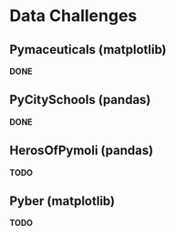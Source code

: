 
* Data Challenges
** Pymaceuticals (matplotlib)
 *DONE*

** PyCitySchools (pandas)
 *DONE*

** HerosOfPymoli (pandas)
 *TODO*

** Pyber (matplotlib)
 *TODO*
